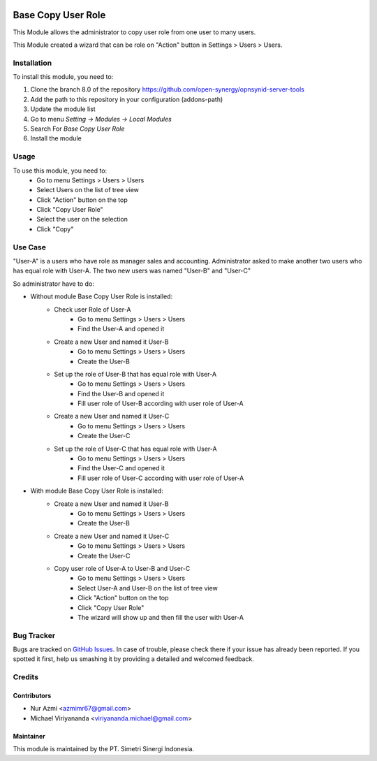 .. image:: https://img.shields.io/badge/license-AGPL--3-blue.png
  :target: https://www.gnu.org/licenses/agpl
  :alt: License: AGPL-3

===================
Base Copy User Role
===================

This Module allows the administrator to copy user role from one user to many users.

This Module created a wizard that can be role on "Action" button in Settings > Users > Users.

Installation
============

To install this module, you need to:

1.  Clone the branch 8.0 of the repository https://github.com/open-synergy/opnsynid-server-tools
2.  Add the path to this repository in your configuration (addons-path)
3.  Update the module list
4.  Go to menu *Setting -> Modules -> Local Modules*
5.  Search For *Base Copy User Role*
6.  Install the module

Usage
=====

To use this module, you need to:
    - Go to menu Settings > Users > Users
    - Select Users on the list of tree view
    - Click "Action" button on the top
    - Click "Copy User Role"
    - Select the user on the selection
    - Click "Copy"

Use Case
========
"User-A" is a users who have role as manager sales and accounting.
Administrator asked to make another two users who has equal role with User-A.
The two new users was named "User-B" and "User-C"

So administrator have to do:

- Without module Base Copy User Role is installed:
    * Check user Role of User-A
        + Go to menu Settings > Users > Users
        + Find the User-A and opened it
    * Create a new User and named it User-B
        + Go to menu Settings > Users > Users
        + Create the User-B
    * Set up the role of User-B that has equal role with User-A
        + Go to menu Settings > Users > Users
        + Find the User-B and opened it
        + Fill user role of User-B according with user role of User-A
    * Create a new User and named it User-C
        + Go to menu Settings > Users > Users
        + Create the User-C
    * Set up the role of User-C that has equal role with User-A
        + Go to menu Settings > Users > Users
        + Find the User-C and opened it
        + Fill user role of User-C according with user role of User-A

- With module Base Copy User Role is installed:
    * Create a new User and named it User-B
        + Go to menu Settings > Users > Users
        + Create the User-B
    * Create a new User and named it User-C
        + Go to menu Settings > Users > Users
        + Create the User-C
    * Copy user role of User-A to User-B and User-C
        + Go to menu Settings > Users > Users
        + Select User-A and User-B on the list of tree view
        + Click "Action" button on the top
        + Click "Copy User Role"
        + The wizard will show up and then fill the user with User-A


Bug Tracker
===========

Bugs are tracked on `GitHub Issues
<https://github.com/open-synergy/opnsynid-server-tools/issues>`_.
In case of trouble, please check there if your issue has already been reported.
If you spotted it first, help us smashing it by providing a detailed
and welcomed feedback.


Credits
=======

Contributors
------------

* Nur Azmi <azmimr67@gmail.com>
* Michael Viriyananda <viriyananda.michael@gmail.com>

Maintainer
----------

.. image:: https://simetri-sinergi.id/logo.png
   :alt: PT. Simetri Sinergi Indonesia
   :target: https://simetri-sinergi.id.com

This module is maintained by the PT. Simetri Sinergi Indonesia.
